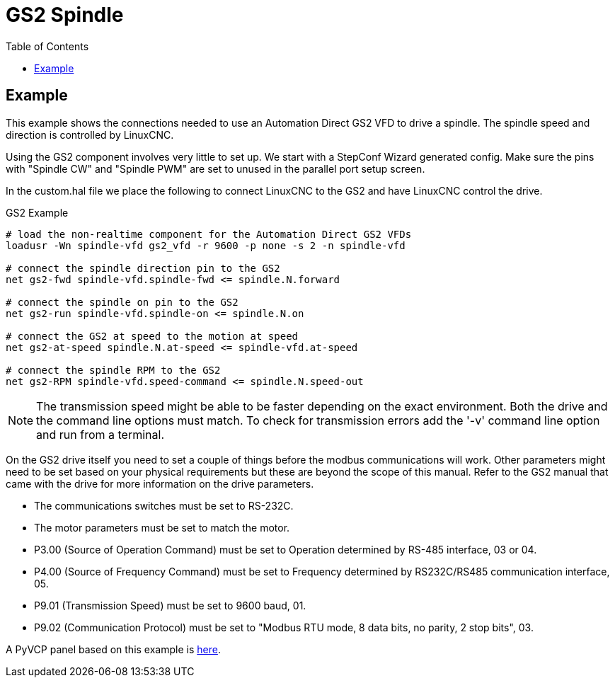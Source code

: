 :lang: en
:toc:

[[cha:gs2-spindle]]
= GS2 Spindle

// Custom lang highlight
// must come after the doc title, to work around a bug in asciidoc 8.6.6
:ini: {basebackend@docbook:'':ini}
:hal: {basebackend@docbook:'':hal}
:ngc: {basebackend@docbook:'':ngc}

== Example

This example shows the connections needed to use an Automation Direct GS2 VFD to drive a spindle.
The spindle speed and direction is controlled by LinuxCNC.

Using the GS2 component involves very little to set up.
We start with a StepConf Wizard generated config. Make sure the pins with "Spindle CW" and "Spindle PWM" are set to unused in the parallel port setup screen.

In the custom.hal file we place the following to connect LinuxCNC to the GS2 and have LinuxCNC control the drive.

.GS2 Example
[source,{hal}]
----
# load the non-realtime component for the Automation Direct GS2 VFDs
loadusr -Wn spindle-vfd gs2_vfd -r 9600 -p none -s 2 -n spindle-vfd

# connect the spindle direction pin to the GS2
net gs2-fwd spindle-vfd.spindle-fwd <= spindle.N.forward

# connect the spindle on pin to the GS2
net gs2-run spindle-vfd.spindle-on <= spindle.N.on

# connect the GS2 at speed to the motion at speed
net gs2-at-speed spindle.N.at-speed <= spindle-vfd.at-speed

# connect the spindle RPM to the GS2
net gs2-RPM spindle-vfd.speed-command <= spindle.N.speed-out
----

[NOTE]
The transmission speed might be able to be faster depending on the exact environment.
Both the drive and the command line options must match.
To check for transmission errors add the '-v' command line option and run from a terminal.

On the GS2 drive itself you need to set a couple of things before the modbus communications will work.
Other parameters might need to be set based on your physical requirements but these are beyond the scope of this manual.
Refer to the GS2 manual that came with the drive for more information on the drive parameters.

* The communications switches must be set to RS-232C.
* The motor parameters must be set to match the motor.
* P3.00 (Source of Operation Command) must be set to Operation determined by RS-485 interface, 03 or 04.
* P4.00 (Source of Frequency Command) must be set to Frequency determined by RS232C/RS485 communication interface, 05.
* P9.01 (Transmission Speed) must be set to 9600 baud, 01.
* P9.02 (Communication Protocol) must be set to "Modbus RTU mode, 8 data bits, no parity, 2 stop bits", 03.

A PyVCP panel based on this example is <<gs2-rpm-meter,here>>.

// vim: set syntax=asciidoc:
